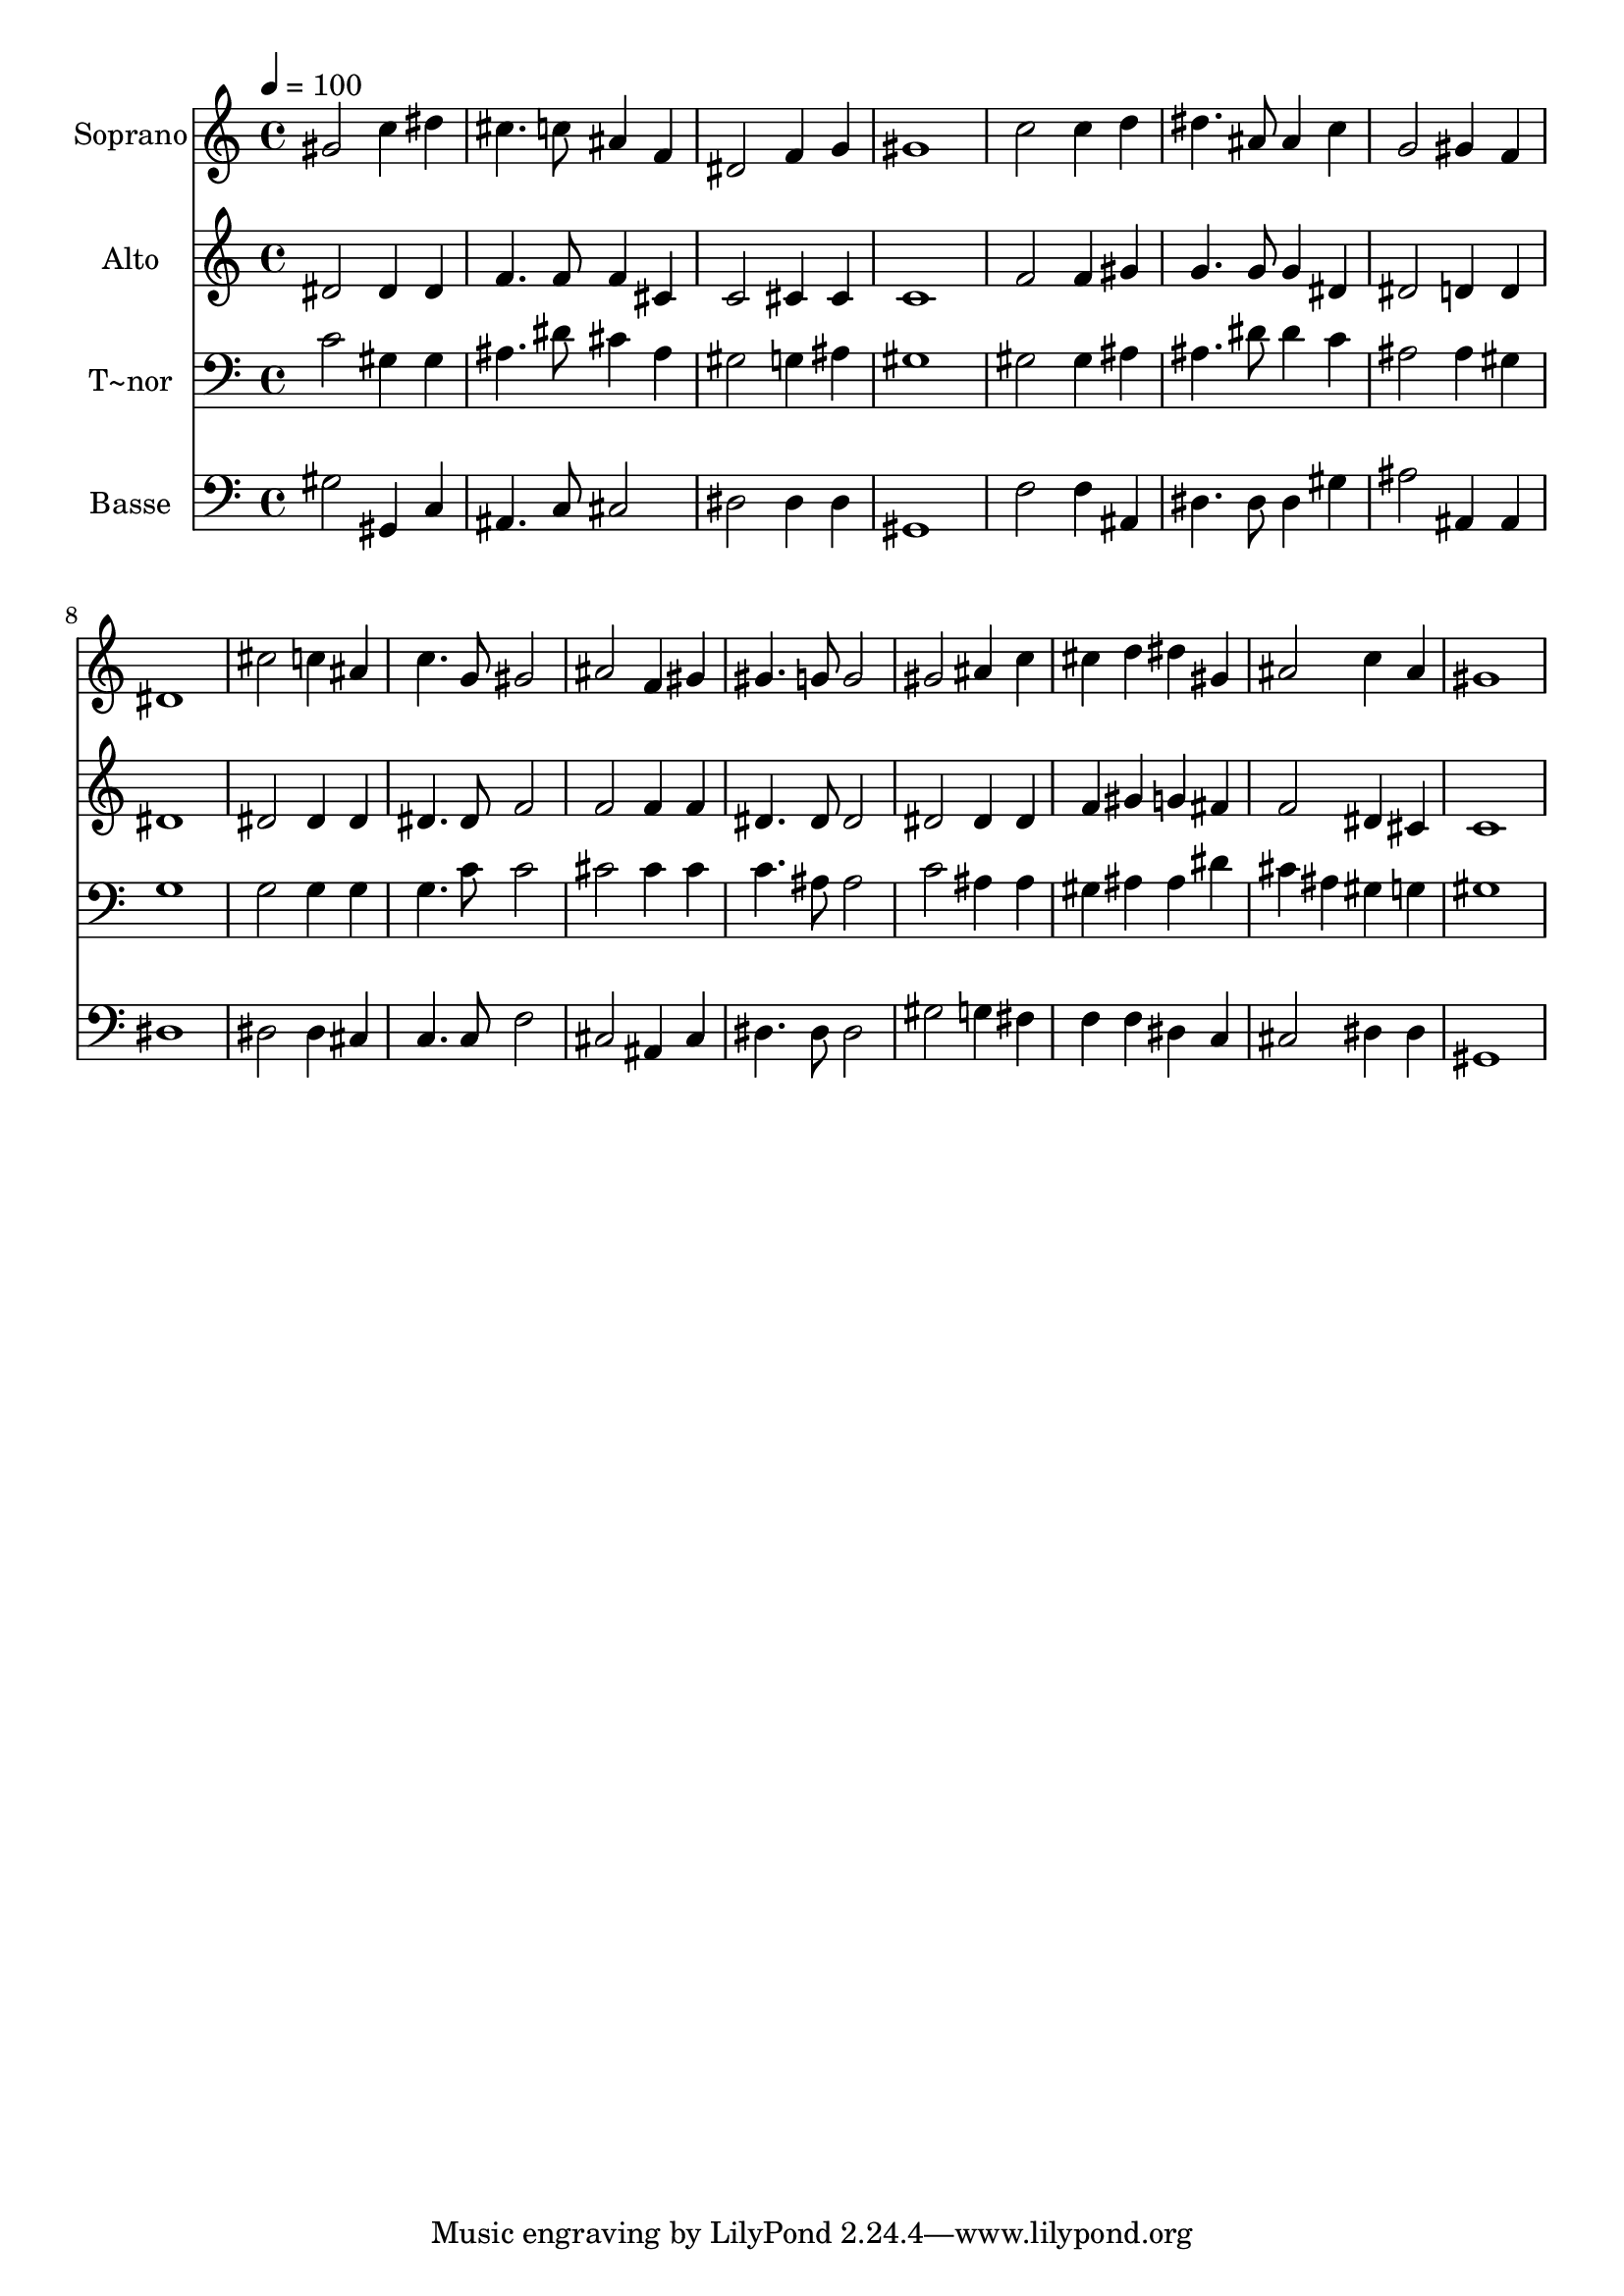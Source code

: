 % Lily was here -- automatically converted by c:/Program Files (x86)/LilyPond/usr/bin/midi2ly.py from output/502.mid
\version "2.14.0"

\layout {
  \context {
    \Voice
    \remove "Note_heads_engraver"
    \consists "Completion_heads_engraver"
    \remove "Rest_engraver"
    \consists "Completion_rest_engraver"
  }
}

trackAchannelA = {
  
  \time 4/4 
  
  \tempo 4 = 100 
  
}

trackA = <<
  \context Voice = voiceA \trackAchannelA
>>


trackBchannelA = {
  
  \set Staff.instrumentName = "Soprano"
  
  \time 4/4 
  
  \tempo 4 = 100 
  
}

trackBchannelB = \relative c {
  gis''2 c4 dis 
  | % 2
  cis4. c8 ais4 f 
  | % 3
  dis2 f4 g 
  | % 4
  gis1 
  | % 5
  c2 c4 d 
  | % 6
  dis4. ais8 ais4 c 
  | % 7
  g2 gis4 f 
  | % 8
  dis1 
  | % 9
  cis'2 c4 ais 
  | % 10
  c4. g8 gis2 
  | % 11
  ais f4 gis 
  | % 12
  gis4. g8 g2 
  | % 13
  gis ais4 c 
  | % 14
  cis d dis gis, 
  | % 15
  ais2 c4 ais 
  | % 16
  gis1 
  | % 17
  
}

trackB = <<
  \context Voice = voiceA \trackBchannelA
  \context Voice = voiceB \trackBchannelB
>>


trackCchannelA = {
  
  \set Staff.instrumentName = "Alto"
  
  \time 4/4 
  
  \tempo 4 = 100 
  
}

trackCchannelB = \relative c {
  dis'2 dis4 dis 
  | % 2
  f4. f8 f4 cis 
  | % 3
  c2 cis4 cis 
  | % 4
  c1 
  | % 5
  f2 f4 gis 
  | % 6
  g4. g8 g4 dis 
  | % 7
  dis2 d4 d 
  | % 8
  dis1 
  | % 9
  dis2 dis4 dis 
  | % 10
  dis4. dis8 f2 
  | % 11
  f f4 f 
  | % 12
  dis4. dis8 dis2 
  | % 13
  dis dis4 dis 
  | % 14
  f gis g fis 
  | % 15
  f2 dis4 cis 
  | % 16
  c1 
  | % 17
  
}

trackC = <<
  \context Voice = voiceA \trackCchannelA
  \context Voice = voiceB \trackCchannelB
>>


trackDchannelA = {
  
  \set Staff.instrumentName = "T~nor"
  
  \time 4/4 
  
  \tempo 4 = 100 
  
}

trackDchannelB = \relative c {
  c'2 gis4 gis 
  | % 2
  ais4. dis8 cis4 ais 
  | % 3
  gis2 g4 ais 
  | % 4
  gis1 
  | % 5
  gis2 gis4 ais 
  | % 6
  ais4. dis8 dis4 c 
  | % 7
  ais2 ais4 gis 
  | % 8
  g1 
  | % 9
  g2 g4 g 
  | % 10
  g4. c8 c2 
  | % 11
  cis cis4 cis 
  | % 12
  c4. ais8 ais2 
  | % 13
  c ais4 ais 
  | % 14
  gis ais ais dis 
  | % 15
  cis ais gis g 
  | % 16
  gis1 
  | % 17
  
}

trackD = <<

  \clef bass
  
  \context Voice = voiceA \trackDchannelA
  \context Voice = voiceB \trackDchannelB
>>


trackEchannelA = {
  
  \set Staff.instrumentName = "Basse"
  
  \time 4/4 
  
  \tempo 4 = 100 
  
}

trackEchannelB = \relative c {
  gis'2 gis,4 c 
  | % 2
  ais4. c8 cis2 
  | % 3
  dis dis4 dis 
  | % 4
  gis,1 
  | % 5
  f'2 f4 ais, 
  | % 6
  dis4. dis8 dis4 gis 
  | % 7
  ais2 ais,4 ais 
  | % 8
  dis1 
  | % 9
  dis2 dis4 cis 
  | % 10
  c4. c8 f2 
  | % 11
  cis ais4 cis 
  | % 12
  dis4. dis8 dis2 
  | % 13
  gis g4 fis 
  | % 14
  f f dis c 
  | % 15
  cis2 dis4 dis 
  | % 16
  gis,1 
  | % 17
  
}

trackE = <<

  \clef bass
  
  \context Voice = voiceA \trackEchannelA
  \context Voice = voiceB \trackEchannelB
>>


\score {
  <<
    \context Staff=trackB \trackA
    \context Staff=trackB \trackB
    \context Staff=trackC \trackA
    \context Staff=trackC \trackC
    \context Staff=trackD \trackA
    \context Staff=trackD \trackD
    \context Staff=trackE \trackA
    \context Staff=trackE \trackE
  >>
  \layout {}
  \midi {}
}
